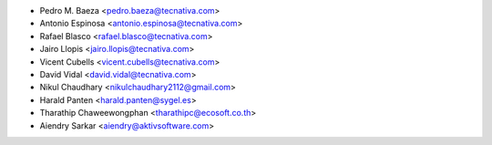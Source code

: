 * Pedro M. Baeza <pedro.baeza@tecnativa.com>
* Antonio Espinosa <antonio.espinosa@tecnativa.com>
* Rafael Blasco <rafael.blasco@tecnativa.com>
* Jairo Llopis <jairo.llopis@tecnativa.com>
* Vicent Cubells <vicent.cubells@tecnativa.com>
* David Vidal <david.vidal@tecnativa.com>
* Nikul Chaudhary <nikulchaudhary2112@gmail.com>
* Harald Panten <harald.panten@sygel.es>
* Tharathip Chaweewongphan <tharathipc@ecosoft.co.th>
* Aiendry Sarkar <aiendry@aktivsoftware.com>
